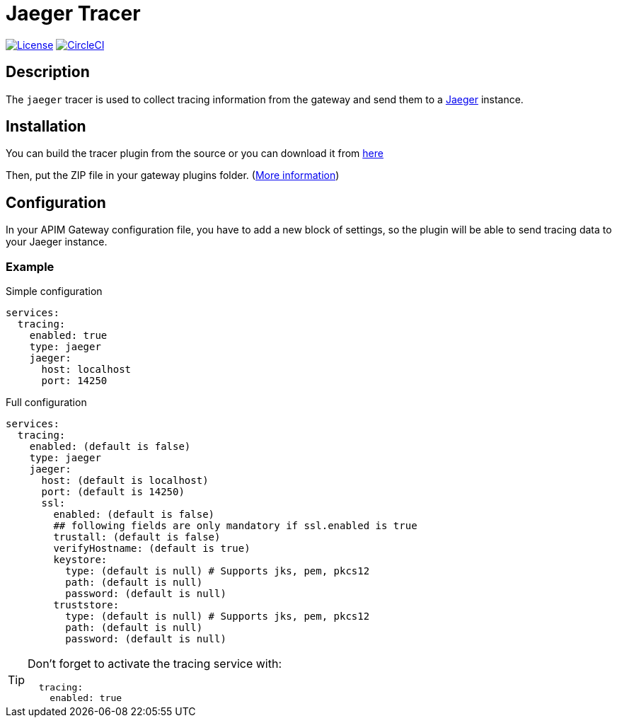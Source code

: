 
= Jaeger Tracer

image:https://img.shields.io/badge/License-Apache%202.0-blue.svg["License", link="https://github.com/gravitee-io/gravitee-api-management/blob/master/LICENSE"]
image:https://circleci.com/gh/gravitee-io/gravitee-tracer-jaeger.svg?style=svg["CircleCI", link="https://circleci.com/gh/gravitee-io/gravitee-tracer-jaeger"]

== Description
The `jaeger` tracer is used to collect tracing information from the gateway and send them to a https://www.jaegertracing.io/[Jaeger] instance.

== Installation

You can build the tracer plugin from the source or you can download it from https://download.gravitee.io/#graviteeio-apim/plugins/tracers/graviteeio-tracer-jaeger/[here]

Then, put the ZIP file in your gateway plugins folder. (https://docs.gravitee.io/apim/3.x/apim_installguide_gateway_configuration.html#configure_the_plugins_repository[More information])

== Configuration

In your APIM Gateway configuration file, you have to add a new block of settings, so the plugin will be able to send tracing data to your Jaeger instance.

=== Example
.Simple configuration
[source, yaml]
----
services:
  tracing:
    enabled: true
    type: jaeger
    jaeger:
      host: localhost
      port: 14250
----

.Full configuration
[source, yaml]
----
services:
  tracing:
    enabled: (default is false)
    type: jaeger
    jaeger:
      host: (default is localhost)
      port: (default is 14250)
      ssl:
        enabled: (default is false)
        ## following fields are only mandatory if ssl.enabled is true
        trustall: (default is false)
        verifyHostname: (default is true)
        keystore:
          type: (default is null) # Supports jks, pem, pkcs12
          path: (default is null)
          password: (default is null)
        truststore:
          type: (default is null) # Supports jks, pem, pkcs12
          path: (default is null)
          password: (default is null)
----

[TIP]
====
Don't forget to activate the tracing service with:
[source, yaml]
----
  tracing:
    enabled: true
----
====
